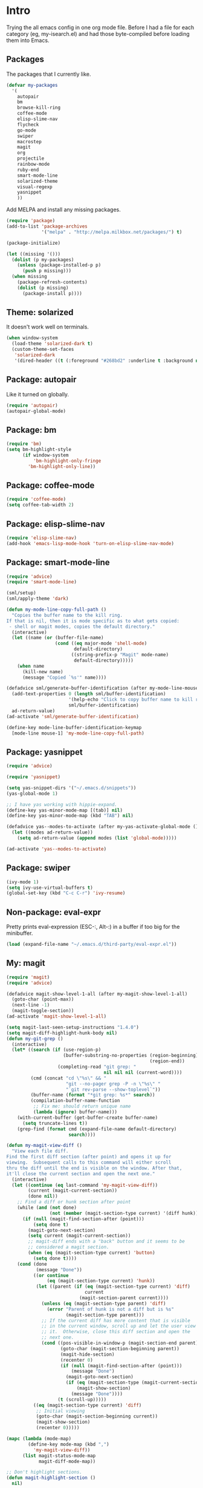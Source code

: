 * Intro

Trying the all emacs config in one org mode file. Before I had a file
for each category (eg, my-isearch.el) and had those byte-compiled
before loading them into Emacs.

** Packages

The packages that I currently like.

#+BEGIN_SRC emacs-lisp
  (defvar my-packages
    '(
      autopair
      bm
      browse-kill-ring
      coffee-mode
      elisp-slime-nav
      flycheck
      go-mode
      swiper
      macrostep
      magit
      org
      projectile
      rainbow-mode
      ruby-end
      smart-mode-line
      solarized-theme
      visual-regexp
      yasnippet
      ))
#+END_SRC

Add MELPA and install any missing packages.

#+BEGIN_SRC emacs-lisp
  (require 'package)
  (add-to-list 'package-archives
               '("melpa" . "http://melpa.milkbox.net/packages/") t)

  (package-initialize)

  (let ((missing '()))
    (dolist (p my-packages)
      (unless (package-installed-p p)
        (push p missing)))
    (when missing
      (package-refresh-contents)
      (dolist (p missing)
        (package-install p))))

#+END_SRC

** Theme: solarized

It doesn't work well on terminals.

#+BEGIN_SRC emacs-lisp
(when window-system
  (load-theme 'solarized-dark t)
  (custom-theme-set-faces
   'solarized-dark
   '(dired-header ((t (:foreground "#268bd2" :underline t :background nil))))))
#+END_SRC

** Package: autopair

Like it turned on globally.

#+BEGIN_SRC emacs-lisp
(require 'autopair)
(autopair-global-mode)
#+END_SRC

** Package: bm

#+BEGIN_SRC emacs-lisp
(require 'bm)
(setq bm-highlight-style
      (if window-system
          'bm-highlight-only-fringe
        'bm-highlight-only-line))

#+END_SRC

** Package: coffee-mode
#+BEGIN_SRC emacs-lisp
(require 'coffee-mode)
(setq coffee-tab-width 2)
#+END_SRC

** Package: elisp-slime-nav
#+BEGIN_SRC emacs-lisp
(require 'elisp-slime-nav)
(add-hook 'emacs-lisp-mode-hook 'turn-on-elisp-slime-nav-mode)
#+END_SRC

** Package: smart-mode-line

#+BEGIN_SRC emacs-lisp
(require 'advice)
(require 'smart-mode-line)

(sml/setup)
(sml/apply-theme 'dark)

(defun my-mode-line-copy-full-path ()
  "Copies the buffer name to the kill ring.
If that is nil, then it is mode specific as to what gets copied:
 - shell or magit modes, copies the default directory."
  (interactive)
  (let ((name (or (buffer-file-name)
                  (cond ((eq major-mode 'shell-mode)
                         default-directory)
                        ((string-prefix-p "Magit" mode-name)
                         default-directory)))))
    (when name
      (kill-new name)
      (message "Copied `%s'" name))))

(defadvice sml/generate-buffer-identification (after my-mode-line-mouse-click (&rest ignored))
  (add-text-properties 0 (length sml/buffer-identification)
                       '(help-echo "Click to copy buffer name to kill ring")
                       sml/buffer-identification)
  ad-return-value)
(ad-activate 'sml/generate-buffer-identification)

(define-key mode-line-buffer-identification-keymap
  [mode-line mouse-1] 'my-mode-line-copy-full-path)
#+END_SRC

** Package: yasnippet
#+BEGIN_SRC emacs-lisp
(require 'advice)

(require 'yasnippet)

(setq yas-snippet-dirs '("~/.emacs.d/snippets"))
(yas-global-mode 1)

;; I have yas working with hippie-expand.
(define-key yas-minor-mode-map [(tab)] nil)
(define-key yas-minor-mode-map (kbd "TAB") nil)

(defadvice yas--modes-to-activate (after my-yas-activate-global-mode ())
  (let ((modes ad-return-value))
    (setq ad-return-value (append modes (list 'global-mode)))))

(ad-activate 'yas--modes-to-activate)
#+END_SRC

** Package: swiper
#+BEGIN_SRC emacs-lisp
(ivy-mode 1)
(setq ivy-use-virtual-buffers t)
(global-set-key (kbd "C-c C-r") 'ivy-resume)
#+END_SRC

** Non-package: eval-expr

Pretty prints eval-expression (ESC-:, Alt-:) in a buffer if too big
for the minibuffer.

#+BEGIN_SRC emacs-lisp
(load (expand-file-name "~/.emacs.d/third-party/eval-expr.el"))
#+END_SRC

** My: magit
#+BEGIN_SRC emacs-lisp
(require 'magit)
(require 'advice)

(defadvice magit-show-level-1-all (after my-magit-show-level-1-all)
  (goto-char (point-max))
  (next-line -1)
  (magit-toggle-section))
(ad-activate 'magit-show-level-1-all)

(setq magit-last-seen-setup-instructions "1.4.0")
(setq magit-diff-highlight-hunk-body nil)
(defun my-git-grep ()
  (interactive)
  (let* ((search (if (use-region-p)
                     (buffer-substring-no-properties (region-beginning)
                                                     (region-end))
                   (completing-read "git grep: "
                                    nil nil nil (current-word))))
         (cmd (concat "cd \"%s\" && "
                      "git --no-pager grep -P -n \"%s\" "
                      "`git rev-parse --show-toplevel`"))
         (buffer-name (format "*git grep: %s*" search))
         (compilation-buffer-name-function
          ;; Fix me: should return unique name
          (lambda (ignore) buffer-name)))
    (with-current-buffer (get-buffer-create buffer-name)
      (setq truncate-lines t))
    (grep-find (format cmd (expand-file-name default-directory)
                       search))))

(defun my-magit-view-diff ()
  "View each file diff.
Find the first diff section (after point) and opens it up for
viewing.  Subsequent calls to this command will either scroll
thru the diff until the end is visible on the window. After that,
it'll close the current section and open the next one."
  (interactive)
  (let ((continue (eq last-command 'my-magit-view-diff))
        (current (magit-current-section))
        (done nil))
    ;; Find a diff or hunk section after point
    (while (and (not done)
                (not (member (magit-section-type current) '(diff hunk))))
      (if (null (magit-find-section-after (point)))
          (setq done t)
        (magit-goto-next-section)
        (setq current (magit-current-section))
        ;; magit-diff ends with a "back" button and it seems to be
        ;; considered a magit section.
        (when (eq (magit-section-type current) 'button)
          (setq done t))))
    (cond (done
           (message "Done"))
          ((or continue
               (eq (magit-section-type current) 'hunk))
           (let ((parent (if (eq (magit-section-type current) 'diff)
                             current
                           (magit-section-parent current))))
             (unless (eq (magit-section-type parent) 'diff)
               (error "Parent of hunk is not a diff but is %s"
                      (magit-section-type parent)))
             ;; If the current diff has more content that is visible
             ;; in the current window, scroll up and let the user view
             ;; it.  Otherwise, close this diff section and open the
             ;; next one.
             (cond ((pos-visible-in-window-p (magit-section-end parent))
                    (goto-char (magit-section-beginning parent))
                    (magit-hide-section)
                    (recenter 0)
                    (if (null (magit-find-section-after (point)))
                        (message "Done")
                      (magit-goto-next-section)
                      (if (eq (magit-section-type (magit-current-section)) 'diff)
                          (magit-show-section)
                        (message "Done"))))
                   (t (scroll-up)))))
          ((eq (magit-section-type current) 'diff)
           ;; Initial viewing
           (goto-char (magit-section-beginning current))
           (magit-show-section)
           (recenter 0)))))

(mapc (lambda (mode-map)
        (define-key mode-map (kbd ",")
          'my-magit-view-diff))
      (list magit-status-mode-map
            magit-diff-mode-map))

;; Don't highlight sections.
(defun magit-highlight-section ()
  nil)

(add-hook 'magit-log-edit-mode-hook 'turn-on-auto-fill)

(setq magit-status-buffer-switch-function 'switch-to-buffer)

;; (defun my-magit-close-current-open-next ()
;;   (interactive)
;;   (magit-goto-parent-section)
;;   (magit-toggle-section)
;;   (magit-goto-next-section)
;;   (recenter 0))

;; (defun my-magit-click ()
;;   (cond ((memq major-mode '(magit-log-mode magit-branch-manager-mode))
;;          (magit-show-item-or-scroll-up))
;;         ((eq major-mode 'magit-status-mode)
;;          (let* ((current (magit-current-section))
;;                 (current-title (format "%s" (magit-section-title current)))
;;                 (parent (magit-section-parent current)))
;;            (if (and parent
;;                     (eq (magit-section-title parent) 'stashes))
;;                (magit-show-item-or-scroll-up)
;;              (unless (string-prefix-p "@@" current-title)
;;                (magit-toggle-section)))))
;;         ((memq major-mode '(magit-wazzup-mode
;;                             magit-commit-mode
;;                             magit-log-edit-mode
;;                             magit-stash-mode
;;                             magit-reflog-mode
;;                             magit-diff-mode))
;;          (magit-toggle-section))))

#+END_SRC

** My: org mode
#+BEGIN_SRC emacs-lisp
  (require 'org)

  (set-register ?t '(file . "~/Dropbox/Notes/todo.org"))

  (setq org-agenda-files '("~/Dropbox/Notes"))

  (add-hook 'org-mode-hook
            (lambda ()
              ;; 3rd arg T says to modify the buffer-local hook
              (remove-hook 'before-save-hook 'delete-trailing-whitespace t)
              (linum-mode -1)
              (setq cursor-type 'bar)))

  (org-babel-do-load-languages
   'org-babel-load-languages
   '(
     ;; (awk . t)
     ;; (calc . t)
     ;; (clojure . t)
     (emacs-lisp . t)
     ;; (gnuplot . t)
     ;; (haskell . t)
     ;; (ocaml . t)
     ;; (org . t)
     (python . t)
     (ruby . t)
     ;; (sh . t)
     ;; (sql . t)
     ;; (sqlite . t)
     ))

  (setq org-hide-leading-stars t)
  (setq org-special-ctrl-a/e t)
  (setq org-special-ctrl-k nil)
  (setq org-return-follows-link t)
  (setq org-use-speed-commands t)
  (setq org-hide-leading-stars nil)
  (setq org-fontify-done-headline t)
  (setq org-closed-keep-when-no-todo t)
  (setq org-log-done 'time)

  (custom-set-faces
    '(org-done ((t (:strike-through t))))
    '(org-headline-done ((t (:strike-through t)))))

  (defun my-org-insert-chrome-link ()
    (interactive)
    (let ((subject (do-applescript "tell application \"Google Chrome\"
                                    title of active tab of front window
                                    end tell"))
          (url (do-applescript "tell application \"Google Chrome\"
                                URL of active tab of front window
                                end tell")))
      (insert (org-make-link-string url subject))))

#+END_SRC

** My: Sublime-like
#+BEGIN_SRC emacs-lisp
(defun my-swap-line-or-region-down ()
  "Move the current line or region down one line."
  (interactive "*")
  (let (beg end line reg-beg reg-end)
    (when (use-region-p)
      (setq reg-beg (region-beginning))
      (setq reg-end (region-end)))
    ;; Save & delete the next line.
    (save-excursion
      (forward-line 1)
      (setq beg (point))
      (forward-line 1)
      (setq end (point)))
    (setq line (buffer-substring beg end))
    (delete-region beg end)
    (when reg-beg (goto-char reg-beg))
    (beginning-of-line)
    (insert line)
    (when reg-beg
      (set-mark (+ reg-beg (length line)))
      (goto-char (+ reg-end (length line)))
      (setq deactivate-mark nil))))

(defun my-swap-line-or-region-up ()
  "Move the current line or region up one line."
  (interactive "*")
  (let (beg end line reg-beg reg-end)
    (when (use-region-p)
      (setq reg-beg (region-beginning))
      (setq reg-end (region-end)))
    ;; Save & delete the previous line.
    (save-excursion
      (when reg-beg (goto-char reg-beg))
      (forward-line -1)
      (setq beg (point))
      (forward-line 1)
      (setq end (point)))
    (setq line (buffer-substring beg end))
    (delete-region beg end)
    (save-excursion
      (when reg-end (goto-char (- reg-end (length line))))
      (forward-line 1)
      (insert line))
    (when reg-end
      (set-mark (- reg-beg (length line)))
      (goto-char (- reg-end (length line)))
      (setq deactivate-mark nil))))

(defvar my-line-or-region-swap-keymap
  (let ((map (make-sparse-keymap)))
    (define-key map [down] 'my-swap-line-or-region-down)
    (define-key map [up] 'my-swap-line-or-region-up)
    map))

(defun my-start-line-or-region-swap ()
  (interactive)
  (message "Hit [up] or [down] to move region or line in that direction")
  (set-temporary-overlay-map my-line-or-region-swap-keymap t))

(defun my-duplicate-line-or-region ()
  "Duplicate line or current region."
  (interactive "*")
  (if (use-region-p)
      (let* ((start (region-beginning))
             (end (region-end))
             (region (buffer-substring start end)))
        (cond ((= (point) start)
               (goto-char end)
               (insert region)
               (goto-char start))
              (t (insert region)))
        (set-mark end)
        (setq deactivate-mark nil))
    (let ((line (buffer-substring (point-at-bol) (point-at-eol)))
          (column (current-column)))
      (end-of-line)
      (if (eobp)
          (insert "\n")
        (forward-char 1))
      (save-excursion
        (insert line)
        (unless (eobp) (insert "\n")))
      (move-to-column column))))

(defun my-comment-line-or-region ()
  "Comment or uncomment the current line or region."
  (interactive "*")
  (cond ((use-region-p)
         (let ((start (region-beginning))
               (end (region-end)))
           (save-excursion
             (goto-char start)
             (setq start (point-at-bol))
             (goto-char end)
             (setq end
                   ;; Sublime-like behavior: If the region extends to
                   ;; the beginning of a line, don't include that
                   ;; line.
                   (cond ((bolp)
                          (forward-char -1)
                          (point))
                         (t (point-at-eol)))))
           (comment-or-uncomment-region start end)
           (setq deactivate-mark nil)))
        (t
         (comment-or-uncomment-region (point-at-bol)
                                      (point-at-eol)))))

(defun my-sublime-expand-selection-to-indentation ()
  (interactive)
  "Expand selection to the next indentation level.
Inspired by Sublime Text."
  (let ((n (current-indentation))
        (beg (point-at-bol))
        (end (point-at-eol)))
    ;; when region is active & transient mark mode is
    ;; turned on, we expand to make that region bigger
    (when (and (use-region-p) transient-mark-mode)
      (setq beg (region-beginning)
            end (region-end))
      (save-excursion
        ;; get the min indentation within the region
        (goto-char beg)
        (forward-line 1)
        (while (< (point) end)
          (setq n (min n (current-indentation)))
          (forward-line 1))
        ;; get the min indentation of line before
        ;; region start, line after region start or n
        (setq n
              (max (progn
                     (goto-char beg)
                     (forward-line -1)
                     (if (bobp) 0 (current-indentation)))
                   (progn
                     (goto-char end)
                     (forward-line 1)
                     (if (eobp) 0 (current-indentation)))))))
    ;; now expand the region
    (save-excursion
      (goto-char beg)
      (forward-line -1)
      (while (and (>= (current-indentation) n) (not (bobp)))
        (forward-line -1))
      (forward-line 1)
      (setq beg (point-at-bol))
      (goto-char end)
      (forward-line 1)
      (while (and (>= (current-indentation) n) (not (eobp)))
        (forward-line 1))
      (forward-line -1)
      (setq end (point-at-eol)))
    (goto-char beg)
    (set-mark beg)
    (goto-char end)))
#+END_SRC

** My: isearch
#+BEGIN_SRC emacs-lisp
(defun my-isearch-search-for-selected ()
  (let ((isearch-word t)
        (isearch-forward t)
        (beg (min (mark) (point)))
        (string (buffer-substring-no-properties (mark) (point))))
    (unless (string-match "^\n*$" string)
      (deactivate-mark)
      (save-excursion
        (call-interactively 'isearch-forward)
        (goto-char beg)
        (isearch-yank-string string)
        (message "%d matches" (count-matches string
                                             (point-min)
                                             (point-max)))))))
(defun my-isearch-forward ()
  (interactive)
  (if (let (use-empty-active-region)
        (use-region-p))
      (my-isearch-search-for-selected)
    (call-interactively 'isearch-forward)))

(defun my-isearch-delete-region ()
  (interactive)
  (when isearch-other-end
    (delete-region (point) isearch-other-end)
    (isearch-done)))

;; TODO: handle wrap around
(defun my-isearch-goto-next-non-visible-match ()
  "Go to the next (or previous) match that isn't visible on screen."
  (interactive)
  (let ((next-non-visible-match
         (let ((search-spaces-regexp search-whitespace-regexp))
           (save-excursion
             (cond (isearch-forward
                    (goto-char (window-end))
                    (re-search-forward (regexp-quote isearch-string) nil t))
                   (t
                    (goto-char (window-start))
                    (re-search-backward (regexp-quote isearch-string) nil t)))))))
    (if (null next-non-visible-match)
        (message "No matches found beyond this window")
      (goto-char next-non-visible-match)
      (cond (isearch-forward
             (goto-char (point-at-bol))
             (recenter 4))
            (t
             (goto-char (point-at-eol))
             (recenter -4)))
      (isearch-search)
      (isearch-update))))

(defun my-isearch-yank-whole-word ()
  (interactive)
  (skip-chars-backward "a-zA-Z0-9_-")
  (isearch-yank-internal
   (lambda ()
     (skip-chars-forward "a-zA-Z0-9_-")
     (point))))

(setq isearch-allow-scroll t)
(setq isearch-lazy-highlight-initial-delay 0)

(define-key isearch-mode-map "\r" 'isearch-repeat-forward)
(define-key isearch-mode-map (kbd "<return>") 'isearch-repeat-forward)
(define-key isearch-mode-map (kbd "<S-return>") 'isearch-repeat-backward)
;(define-key isearch-mode-map (kbd "<backspace>") 'my-isearch-delete-region)
(define-key isearch-mode-map (kbd "C-K") 'isearch-query-replace-regexp)
(define-key isearch-mode-map (kbd "C-d") 'my-isearch-yank-whole-word)
(define-key isearch-mode-map (kbd "C-k") 'isearch-query-replace)
(define-key isearch-mode-map (kbd "C-o") 'isearch-occur)
(define-key isearch-mode-map (kbd "C-v") 'my-isearch-goto-next-non-visible-match)

#+END_SRC

** My: dired
#+BEGIN_SRC: emacs-lisp
(require 'dired-x)

(defun my-dired ()
  (interactive)
  (let ((file-name buffer-file-name))
    (dired default-directory)
    (when file-name
      (dired-goto-file file-name))))

(defun my-dired-find-file ()
  (interactive)
  (if (/= (line-beginning-position) 1)
      (dired-find-file)
    (let ((dir (expand-file-name default-directory)))
      (kill-new dir)
      (message "Copied: '%s'" dir))))

(defun my-dired-first-file ()
  (interactive)
  (goto-char (point-min))
  (dired-next-line 1))

(defun my-dired-last-file ()
  (interactive)
  (goto-char (point-max))
  (dired-previous-line 1))

(defun my-dired-right-arrow-key ()
  (interactive)
  (if (or (let ((use-empty-active-region t))
            (use-region-p))
          (= (line-beginning-position) 1))
      (forward-char 1)
    (dired-find-file)))

(when (eq system-type 'darwin)
  (setq dired-guess-shell-alist-user
        '(("\\.pdf\\'" "open -a Preview")
          ("\\.html?\\'" "open -a 'Google Chrome'"))))

(add-hook 'dired-mode-hook
          (lambda ()
            (linum-mode -1)
            (dired-omit-mode 1)
            (dired-hide-details-mode 1)
            (define-key dired-mode-map (kbd "D") 'dired-hide-details-mode)
            (setq dired-dwim-target t)
            (setq dired-omit-size-limit nil)
            (define-key dired-mode-map (kbd ",") 'dired-prev-dirline)
            (define-key dired-mode-map (kbd ".") 'dired-next-dirline)
            (define-key dired-mode-map [mouse-2] 'dired-find-file)
            (define-key dired-mode-map "a" 'my-dired-first-file)
            (define-key dired-mode-map "z" 'my-dired-last-file)
            (define-key dired-mode-map "f" 'my-isearch-forward)
            (define-key dired-mode-map "r" 'wdired-change-to-wdired-mode)
            (define-key dired-mode-map (kbd "C-m") 'my-dired-find-file)
            (define-key dired-mode-map (kbd "SPC") 'scroll-up)
            (define-key dired-mode-map (kbd "S-SPC") 'scroll-down)
            (define-key dired-mode-map [left] 'dired-up-directory)
            (define-key dired-mode-map [right] 'my-dired-right-arrow-key)))

#+END_SRC
** My: shell
#+BEGIN_SRC emacs-lisp
(setenv "PAGER" "cat")

(defun my-shell-forward-char-or-previous-history (&optional arg)
  (interactive "p")
  (if (eobp)
      (comint-previous-input arg)
    (forward-char arg)))

(defun my-shell-next-line-or-next-history (&optional arg)
  (interactive "p")
  (if (eobp)
      (comint-next-input arg)
    (next-line arg)))

(defun my-shell-erase-buffer ()
  (interactive)
  (erase-buffer)
  (comint-send-input))

(defvar my-shell-bash-esc-dot-counter 0)
(defvar my-shell-bash-esc-dot-last-insertion nil)

(defun my-shell-bash-esc-dot ()
  "Same as Esc-. in bash; insert previous command's last word."
  (interactive)
  (let* ((continue (eq last-command 'my-shell-bash-esc-dot))
         (count (if continue (1+ my-shell-bash-esc-dot-counter) 0))
         (cmd (comint-previous-input-string count))
         (last (if (string-match "\\([`'\"]\\)[^`'\"]+?\\1\\s-*$" cmd)
                   (match-string 0 cmd)
                 (car (last (split-string cmd " " t))))))
    (setq my-shell-bash-esc-dot-counter count)
    (when last
      (when continue
        (delete-region (point)
                       (save-excursion
                         (search-backward my-shell-bash-esc-dot-last-insertion
                                          (point-at-bol)))))
      (setq my-shell-bash-esc-dot-last-insertion last)
      (insert last))))

(defun my-shell-bash-clear-screen ()
  (interactive)
  (recenter-top-bottom 0))

(defun my-shell (&optional arg)
  "Create a new shell (with prefix arg) or switch to a shell buffer."
  (interactive "P")
  (if arg
      (shell (generate-new-buffer-name "*shell*"))
    (let (shells others)
      (dolist (buf (buffer-list))
        (when (eq (with-current-buffer buf major-mode) 'shell-mode)
          (if (string-match "^[*]shell[*]" (buffer-name buf))
              (push buf shells)
            (push buf others))))
      ;; Sort the shells named "*shell*", "*shell*<1>" by their names.
      (setq shells (sort shells (lambda (x y)
                                  (string-lessp (buffer-name x)
                                                (buffer-name y)))))
      ;; Sort the shells not named "*shell*" etc. by their
      ;; creation time.
      (setq others (sort others (lambda (x y)
                                  (< (with-current-buffer x
                                       my-shell-mode-created-at)
                                     (with-current-buffer y
                                       my-shell-mode-created-at)))))
      (cond ((and (null shells) (null others))
             (shell))
            ((eq major-mode 'shell-mode)
             (let ((cur (current-buffer)))
               (switch-to-buffer (if (string-match "^[*]shell[*]" (buffer-name))
                                     (or (cadr (memq cur shells))
                                         (car others)
                                         (car shells))
                                   (or (cadr (memq cur others))
                                       (car shells)
                                       (car others))))))
            (t (switch-to-buffer (or (car shells)
                                     (car others))))))))

(defvar my-shell-mode-created-at nil)
(make-variable-buffer-local 'my-shell-mode-created-at)

(add-hook 'shell-mode-hook
          (lambda ()
            (setq my-shell-mode-created-at (float-time))
            (linum-mode -1)
            (setq line-number-mode nil
                  column-number-mode nil)
            (setq comint-input-ignoredups t)
            (setq comint-scroll-to-bottom-on-input nil)
            (setq comint-scroll-show-maximum-output nil)
            (toggle-truncate-lines 1)
            (define-key shell-mode-map (kbd "C-<up>")
              'comint-previous-prompt)
            (define-key shell-mode-map (kbd "C-<down>")
              'comint-next-prompt)
            (define-key shell-mode-map (kbd "C-c e")
              'my-shell-erase-buffer)
            (define-key shell-mode-map (kbd "C-l")
              'my-shell-bash-clear-screen)
            (define-key shell-mode-map (kbd "<right>")
              'my-shell-forward-char-or-previous-history)
            (define-key shell-mode-map (kbd "<down>")
              'my-shell-next-line-or-next-history)
            (define-key shell-mode-map (kbd "M-.")
              'my-shell-bash-esc-dot)))

#+END_SRC
** My: occur
#+BEGIN_SRC emacs-lisp
(defun my-occur-mode-display-occurrence ()
  (interactive)
  (occur-mode-display-occurrence)
  (occur-next))

(define-key occur-mode-map (kbd "n")
  'my-occur-mode-display-occurrence)
#+END_SRC
** My: view
#+BEGIN_SRC emacs-lisp
(require 'view)

(defun my-view-scroll-down-one-line ()
  (interactive)
  (scroll-down 1))

(defun my-view-scroll-up-one-line ()
  (interactive)
  (scroll-up 1))

(defun my-view-top-of-window ()
  (interactive)
  (recenter 0))

(defun my-view-center-in-window ()
  (interactive)
  (recenter))

(defun my-view-botton-of-window ()
  (interactive)
  (recenter -1))

(define-key view-mode-map (kbd "SPC") 'View-scroll-page-forward)
(define-key view-mode-map (kbd "j") 'View-scroll-page-forward)
(define-key view-mode-map (kbd "S-SPC") 'View-scroll-page-backward)
(define-key view-mode-map (kbd "k") 'View-scroll-page-backward)
(define-key view-mode-map "q" 'View-exit-and-edit)
(define-key view-mode-map (kbd "a") 'beginning-of-buffer)
(define-key view-mode-map (kbd "z") 'end-of-buffer)
(define-key view-mode-map (kbd "f") 'my-isearch-forward)
#+END_SRC
** My: window-system
#+BEGIN_SRC emacs-lisp
(when window-system
  (global-hl-line-mode 1)

  (let ((shell-path (shell-command-to-string "$SHELL -c 'echo -n $PATH'")))
    (setenv "PATH" shell-path)
    (setq exec-path (split-string shell-path path-separator)))

  ;; Center Emacs's position on screen
  (let* ((height 40)
         (width 80)
         (screen-height (x-display-pixel-height))
         (screen-width (x-display-pixel-width))
         (top (/ (- screen-height (frame-pixel-height)) 2))
         (left (/ (- screen-width (frame-pixel-width)) 2)))
    (add-to-list 'default-frame-alist (cons 'height 40))
    (add-to-list 'default-frame-alist (cons 'width 80))
    (add-to-list 'default-frame-alist (cons 'top top))
    (add-to-list 'default-frame-alist (cons 'left left)))

  (set-frame-parameter nil 'alpha '(100 100))

  (setq frame-title-format
        '((:eval (if (buffer-file-name)
                     (abbreviate-file-name (buffer-file-name))
                   "%b"))))

  )
#+END_SRC

** My: help
#+BEGIN_SRC emacs-lisp
(require 'help-mode)

(defun my-help-push-next-button ()
  (interactive)
  (forward-button 1 t)
  (push-button))

(define-key help-mode-map (kbd "b") 'help-go-back)
(define-key help-mode-map (kbd "f") 'help-go-forward)
(define-key help-mode-map (kbd "n") 'forward-button)
(define-key help-mode-map (kbd "p") 'backward-button)
(define-key help-mode-map (kbd "x") 'delete-window)
(define-key help-mode-map (kbd "g") 'my-help-push-next-button)
#+END_SRC
** My Env
*** set-major-mode

When creating a new buffer, use the extension to set the major mode.

#+BEGIN_SRC emacs-lisp
(defun my-set-major-mode ()
  "For temporary buffers, set the mode based on the name.
Defaults to text mode. Yasnippets won't be turned on for
Fundamental mode."
  (and (null (buffer-file-name))
       (eq major-mode 'fundamental-mode)
       (let ((mode (assoc-default (buffer-name)
                                  auto-mode-alist 'string-match)))
         (if (and mode (not (consp mode)))
             (funcall mode)
           (text-mode))
         t)))

(setq-default major-mode 'my-set-major-mode)
#+END_SRC

*** Registers hold some useful Dired locations

#+BEGIN_SRC emacs-lisp
(let ((registers '((?d . "~/Desktop")
                   (?e . "~/my/dotfiles/emacs/emacs.d/my-emacs.org")
                   (?~ . "~"))))
  (dolist (reg registers)
    (set-register (car reg) (cons 'file (cdr reg)))))
#+END_SRC

*** Other env setup

#+BEGIN_SRC emacs-lisp

(defun my-show-trailing-whitespace ()
  (setq show-trailing-whitespace t))

(let ((trailing-whitespace-mode-hooks
       '(ruby-mode-hook python-mode-hook
                        c-mode-hook
                        c++-mode-hook
                        js-mode-hook
                        java-mode-hook
                        diff-mode-hook
                        emacs-lisp-mode-hook)))
  (dolist (hook trailing-whitespace-mode-hooks)
    (add-hook hook 'my-show-trailing-whitespace)))

(require 'uniquify)
(setq uniquify-buffer-name-style 'post-forward-angle-brackets)

(setq message-log 16384)
(visual-line-mode 1)
(setq save-interprogram-paste-before-kill t)
(setq highlight-nonselected-windows t)
(setq echo-keystrokes 0.1)
(setq vc-follow-symlinks t)
(setq mouse-drag-copy-region t)
(setq-default indent-tabs-mode nil)
(setq make-backup-files nil)
(setq inhibit-splash-screen t)
(setq inhibit-startup-message t)
(setq inhibit-startup-echo-area-message "sri")
(setq initial-scratch-message nil)
(setq visible-bell nil)
(setq ring-bell-function (lambda ()))
(setq disabled-command-hook nil)
(setq kill-whole-line t)
(setq kill-read-only-ok t)
(setq mouse-yank-at-point t)
(setq sentence-end-double-space nil)
;; Help char is `?' so C-x ? will list all the
;; keys bound to C-x.
(setq help-char ??)
(setq scroll-error-top-bottom t)

(setq Man-width 80)

(add-hook 'before-save-hook 'delete-trailing-whitespace)

(setq eval-expression-print-length nil)
(setq eval-expression-print-level nil)
(setq enable-recursive-minibuffers t)

(put 'erase-buffer 'disabled nil)
(fset 'yes-or-no-p 'y-or-n-p)

(winner-mode 1)
(if (fboundp 'menu-bar-mode) (menu-bar-mode -1))
(if (fboundp 'tool-bar-mode) (tool-bar-mode -1))
(if (fboundp 'scroll-bar-mode) (scroll-bar-mode -1))
(line-number-mode t)
(column-number-mode t)
(blink-cursor-mode -1)
(auto-compression-mode t)
(transient-mark-mode 1)
(show-paren-mode t)
(server-start)

(global-linum-mode 1)
(setq linum-format
      (if window-system "%d" "%d "))

(setq diff-switches '("-u"))

(make-variable-buffer-local 'line-number-mode)
(make-variable-buffer-local 'column-number-mode)

(require 'hippie-exp)

(setq hippie-expand-try-functions-list
      '(
        yas-hippie-try-expand
        try-expand-dabbrev
        try-expand-dabbrev-all-buffers
        try-expand-dabbrev-from-kill
        try-complete-file-name
        try-complete-lisp-symbol))

(global-font-lock-mode t)

(add-hook 'focus-out-hook
          (lambda ()
            (when (and buffer-file-name
                       (buffer-modified-p))
              (save-buffer))))

;; Eval expr:
(require 'eval-expr)

(eval-expr-install)
(setq eval-expr-print-function 'pp
      eval-expr-print-level nil
      eval-expr-print-length nil)

#+END_SRC

** Key bindings
#+BEGIN_SRC emacs-lisp
(global-set-key (kbd "<C-tab>") 'my-switch-to-buffer)
(global-set-key (kbd "C-\\") 'other-frame)
(global-set-key (kbd "C-a") 'my-beginning-of-line)
(global-set-key (kbd "C-b") 'backward-kill-word)
(global-set-key (kbd "C-d") 'kill-word)
(global-set-key (kbd "C-f") 'my-isearch-forward)
(global-set-key (kbd "C-i") 'my-hippie-tab)
(global-set-key (kbd "C-j") 'other-window)
(global-set-key (kbd "C-k") 'my-kill-line-or-region)
(global-set-key (kbd "C-m") 'newline-and-indent)
(global-set-key (kbd "C-n") 'execute-extended-command)
(global-set-key (kbd "C-o") 'my-ffap-or-find-file)
(global-set-key (kbd "C-p") 'my-shell)
(global-set-key (kbd "C-r") 'vr/query-replace)
(global-set-key (kbd "C-s") 'save-buffer)
(global-set-key (kbd "C-v") 'ivy-switch-buffer)
(global-set-key (kbd "C-w") 'my-kill-current-buffer)
(global-set-key (kbd "C-y") 'my-yank)
(global-set-key (kbd "C-z") 'undo)

(global-set-key (kbd "C-c C") 'org-capture)
(global-set-key (kbd "C-c TAB") 'yas/expand)
(global-set-key (kbd "C-c \\") 'align-regexp)
(global-set-key (kbd "C-c a") 'org-agenda)
(global-set-key (kbd "C-c c") 'calendar)
(global-set-key (kbd "C-c g") 'my-git-grep)
(global-set-key (kbd "C-c i") 'my-change-inside-pair)
(global-set-key (kbd "C-c l") 'toggle-truncate-lines)
(global-set-key (kbd "C-c o") 'occur)
(global-set-key (kbd "C-c s") 'sort-lines)

(global-set-key (kbd "<M-SPC>") 'my-just-one-space)
(global-set-key (kbd "<M-down>") 'scroll-up)
(global-set-key (kbd "<M-return>") 'my-dired)
(global-set-key (kbd "<M-up>") 'scroll-down)
(global-set-key (kbd "M-'") 'my-emacs-lisp-eval)
(global-set-key (kbd "M-,") 'beginning-of-buffer)
(global-set-key (kbd "M-.") 'end-of-buffer)
(global-set-key (kbd "M-0") 'delete-window)
(global-set-key (kbd "M-1") 'delete-other-windows)
(global-set-key (kbd "M-2") 'split-window-vertically)
(global-set-key (kbd "M-3") 'split-window-horizontally)
(global-set-key (kbd "M-;") 'my-comment-line-or-region)
(global-set-key (kbd "M-<down>") 'scroll-up)
(global-set-key (kbd "M-<up>") 'scroll-down)
(global-set-key (kbd "M-D") 'my-duplicate-line-or-region)
(global-set-key (kbd "M-E") 'mc/edit-lines)
(global-set-key (kbd "M-N") 'bm-previous)
(global-set-key (kbd "M-\\") 'my-delete-horizontal-space)
(global-set-key (kbd "M-b") 'bm-toggle)
(global-set-key (kbd "M-d") 'my-dired)
(global-set-key (kbd "M-g") 'goto-line)
(global-set-key (kbd "M-k") 'my-kill-whole-line)
(global-set-key (kbd "M-m") 'magit-status)
(global-set-key (kbd "M-n") 'bm-next)
(global-set-key (kbd "M-o") 'projectile-find-file)

(global-set-key (kbd "<home>") 'beginning-of-buffer)
(global-set-key (kbd "<end>") 'end-of-buffer)

(defvar ctl-c-r-map)
(define-prefix-command 'ctl-c-r-map)
(define-key global-map (kbd "C-c r") ctl-c-r-map)
(global-set-key (kbd "C-c r n") 'my-remove-non-ascii-chars)

(global-set-key (kbd "C-x l") 'my-count-lines-buffer)
(global-set-key (kbd "C-x r K") 'my-copy-from-starting-col-till-eol)
(global-set-key (kbd "C-x s") 'my-start-line-or-region-swap)
(global-set-key (kbd "C-x v -") 'my-unsaved-changes)

;; Unbind
(cl-flet ((unset-key-in-mode (mode &rest keys)
            (lexical-let ((keys keys)
                          (hook (intern (format "%s-hook" mode))))
              (add-hook hook
                        (lambda ()
                          (dolist (key keys)
                            (local-unset-key (kbd key))))))))

  (unset-key-in-mode 'lisp-interaction-mode "C-j")
  (unset-key-in-mode 'magit-status-mode "M-1" "M-2" "M-3")

  (let ((magit-modes '(magit-log-mode
                       magit-branch-manager-mode
                       magit-status-mode
                       magit-wazzup-mode
                       magit-log-edit-mode
                       magit-stash-mode
                       magit-reflog-mode
                       magit-diff-mode)))
    (dolist (mode magit-modes)
      (unset-key-in-mode mode "C-w")))

  (unset-key-in-mode 'shell-mode "C-d")

  (unset-key-in-mode 'org-mode "C-j" "C-," "<S-return>")

  )
#+END_SRC

** Some Miscellaneous functions
#+BEGIN_SRC emacs-lisp
(defvar my-change-inside-pair-overlay nil)
(make-variable-buffer-local 'my-change-inside-pair-overlay)

(defun my-change-inside-pair-unhighlight ()
  (delete-overlay my-change-inside-pair-overlay))

;; This shows a way to briefly highlight a region.
;; This done using the run-at-time function.
;; But that function can't delay execution depending
;; on what emacs is doing. See Emacs's compile.el
;; and search for pre-command-hook. It adds a pre-command-hook
;; that cancels the stored timer if execution of run-at-time
;; takes too long. And function remove itself from the pre-command-hook
;; after that.
(defun my-change-inside-pair (arg)
  (interactive "P")
  (let* ((start-string (format "%c" (read-event)))
         (end-string (or (cdr (assoc start-string '(("(" . ")")
                                                    ("{" . "}")
                                                    ("[" . "]")
                                                    ("<" . ">"))))
                         start-string))
         (start nil)
         (end nil))
    (save-excursion
      (when (search-forward start-string nil t)
        (setq start (point))
        (when (search-forward end-string nil t)
          (setq end (1- (point))))))
    (cond ((null start) (message "Couldn't find starting `%s'" start-string))
          ((null end) (message "Couldn't find ending `%s'" end-string))
          (arg (kill-ring-save start end)
               ;; Briefly highlight the copied region if its visible
               ;; to the user.
               (when (and (pos-visible-in-window-p start (selected-window))
                          (pos-visible-in-window-p end (selected-window)))
                 (when (null my-change-inside-pair-overlay)
                   (setq my-change-inside-pair-overlay (make-overlay 0 0))
                   (overlay-put my-change-inside-pair-overlay
                                'face 'isearch))
                 (move-overlay my-change-inside-pair-overlay
                               start
                               end
                               (current-buffer))
                 (run-at-time 0.3 nil 'my-change-inside-pair-unhighlight))
               (message "Copied `%s'"
                        (buffer-substring-no-properties start end)))
          (t
           (goto-char end)
           (delete-region start end)))))

(defun my-kill-line-or-region (&optional arg)
  (interactive "P")
  (if (use-region-p)
      (kill-region (point) (mark))
    (kill-line arg)))

(defun my-hippie-tab (arg)
  (interactive "*P")
  (cond ((and transient-mark-mode (use-region-p))
         (indent-region (region-beginning) (region-end) nil))
        ((and (eq (char-syntax (preceding-char)) ?w)
              (not (zerop (current-column))))
         (hippie-expand arg))
        (t
         (indent-for-tab-command))))

;;;;;;;;;;;;;;;;;;;;;;;;;;;;;;;;;;;;;;;;

(defun my-find-tag-next ()
  (interactive)
  (find-tag nil t nil))

(defun my-kill-current-buffer ()
  "Kill the current buffer without prompting."
  (interactive)
  (kill-buffer (current-buffer)))

(defun my-transpose-buffers (&optional arg)
  (interactive "p")
  (let* ((windows (window-list nil 'never-minibuffer))
         (selected (pop windows))
         (selected-buffer (window-buffer selected)))
    (when (< arg 0)
      (setq windows (reverse windows)))
    (dotimes (i (length windows))
      (switch-to-buffer (window-buffer (pop windows)))
      (other-window arg))
    (switch-to-buffer selected-buffer)
    (other-window arg)))

(defun my-switch-to-buffer ()
  (interactive)
  (switch-to-buffer (other-buffer (current-buffer) 1)))

(defvar my-yank-keymap
  (let ((map (make-sparse-keymap)))
    (define-key map (kbd "y") 'yank-pop)
    map))

(defun my-yank (arg)
  (interactive "*P")
  (yank arg)
  (unless (window-minibuffer-p)
    (message "Press `y' to yank-pop"))
  (set-temporary-overlay-map my-yank-keymap
                             (lambda ()
                               (memq this-command
                                     '(yank-pop cua-paste-pop)))))

(defun my-quick-hotkey ()
  "Temporarily bind a key to a hotkey.
Key can be any key that invokes a command.  Hotkey is a single
key. Any other key other than the hotkey exits this mode."
  (interactive)
  (let* ((cmd-key (read-key-sequence "Command key: " nil t))
         (cmd (intern-soft (key-binding cmd-key))))
    (if (null cmd)
        (message "No command associated with key `%s'" cmd-key)
      (let* ((prompt (format "Hot key to run `%s': " cmd))
             (hotkey (read-key prompt))
             (hotkey-string (format (if (numberp hotkey) "%c" "<%s>") hotkey))
             (map (make-sparse-keymap)))
        (define-key map (kbd hotkey-string) cmd)
        (call-interactively cmd)
        (set-temporary-overlay-map map t)
        (unless (window-minibuffer-p)
          (with-temp-message (format "`%s' will run the command `%s'"
                                     hotkey-string cmd)
            (sit-for 1.0)))))))

(defun my-count-lines-buffer ()
  (interactive)
  (message "%d lines" (count-lines (point-min) (point-max))))

(defun my-just-one-space (&optional arg)
  "Like just-one-space, but moves across newlines."
  (interactive "*P")
  (just-one-space (if arg nil -1)))

(defun my-delete-horizontal-space (&optional arg)
  (interactive "*P")
  (if arg
      (delete-horizontal-space)
    (delete-region (progn (skip-chars-backward " \t\n\r")
                          (point))
                   (progn (skip-chars-forward " \t\n\r")
                          (point)))))

(defun my-kill-whole-line (&optional arg)
  "Like kill-whole-line but maintains column position."
  (interactive "p")
  (let ((col (current-column)))
    (kill-whole-line arg)
    (move-to-column col)))

(defun my-find-in-directory ()
  (interactive)
  (if (use-region-p)
      (let* ((string (buffer-substring-no-properties (point) (mark)))
             (dir (read-directory-name (format "Searching for %s under: " string))))
        (ag string dir))
    (call-interactively 'ag)))

(defun my-url-decode (&optional arg)
  "Decode the URL.
If a region is selected and the universal argument (C-u) is prefixed,
then the region is replaced with the decoded URL. Otherwise, show the
decoded URL in the minibuffer."
  (interactive "P")
  (let* ((region-active (use-region-p))
         (url (if region-active
                  (buffer-substring-no-properties (point) (mark))
                (read-string "Url: ")))
         (decoded (url-unhex-string url)))
    (cond ((and region-active arg)
           (delete-region (point) (mark))
           (insert decoded))
          (t (message "%s" decoded)))))

(defun my-join-line-down ()
  (interactive)
  (message "down")
  (join-line 1))

(defun my-join-line-up ()
  (interactive)
  (join-line))

(defvar my-join-line-keymap
  (let ((map (make-sparse-keymap)))
    (define-key map [up] 'my-join-line-up)
    (define-key map [down] 'my-join-line-down)
    map))

(defun my-join-line (&optional arg)
  (interactive "*P")
  (join-line arg)
  (message "Hit [up] or [down] to join line up or from below")
  (set-temporary-overlay-map my-join-line-keymap t))

(defun my-emacs-lisp-eval ()
  (interactive)
  (let ((fn (cond ((= (preceding-char) ?\)) 'eval-last-sexp)
                  ((use-region-p) 'eval-region)
                  (t 'eval-defun))))
    (call-interactively fn)))

(defun my-beginning-of-line ()
  "Move to the beginning of line or beginning of non-whitespace chars."
  (interactive "^")
  (if (= (current-column) 0)
      (back-to-indentation)
    (let ((point (point))
          (indentation-start (save-excursion
                               (back-to-indentation)
                               (point))))
      (goto-char (if (<= point indentation-start)
                     (point-at-bol)
                   indentation-start)))))

(require 'ffap)

(defun my-ffap-or-find-file (arg)
  (interactive "P")
  (if arg
      (call-interactively 'find-file)
    (let ((file-at-point (ffap-file-at-point)))
      (if file-at-point
          (let ((linenum
                 (save-excursion
                   (goto-char (point-at-bol))
                   (when (and (search-forward file-at-point (point-at-eol) t 1)
                              (looking-at ":\\([0-9]+\\)"))
                     (string-to-int (buffer-substring-no-properties
                                     (match-beginning 1)
                                     (match-end 1)))))))
            (find-file file-at-point)
            (when linenum
              (goto-line linenum)
              (linum-mode 1)))
        (call-interactively 'find-file)))))

(defun my-remove-non-ascii-chars ()
  (interactive)
  (query-replace-regexp "[^[:ascii:]]" ""))

(defun my-find-file-literally ()
  (interactive)
  (let ((path (buffer-file-name)))
    (kill-buffer (current-buffer))
    (find-file-literally path)))

(defvar my-selective-display-level 0)
(make-variable-buffer-local 'my-selective-display-level)

(defun my-selective-display-next (&optional arg)
  (interactive "P")
  (setq my-selective-display-level (or arg
                                       (if (> my-selective-display-level 8)
                                           0
                                         (+ my-selective-display-level 2))))
  (message "Selective display level: %s" my-selective-display-level)
  (set-selective-display my-selective-display-level))

(defun my-open-latest-downloaded-file ()
  (interactive)
  (let (downloads)
    (dolist (f (directory-files "~/Downloads" 'full nil 'nosort))
      (unless (member (file-name-nondirectory f) '("." ".."))
        (push (cons f (nth 5 (file-attributes f))) downloads)))
    (setq downloads
          (sort downloads (lambda (x y) (time-less-p (cdr y) (cdr x)))))
    (when downloads
      (find-file (caar downloads)))))

(require 'rect) ; for killed-rectangle
(defun my-copy-from-starting-col-till-eol (start end &optional evenly-sized-strings)
  "Copy from starting column till end of line for all lines in region.
With a prefix argument, makes all the copied lines the same
length -- spaces are appended to lines that aren't long enough.
Sets the result to `killed-rectangle', so that a `yank-rectangle'
will bring it back."
  (interactive "r\nP")
  (when (use-region-p)
    (let ((lines '())
          (line nil)
          (max 0)
          (start-column nil))
      (save-excursion
        (goto-char start)
        (setq start-column (current-column))
        ;; Don't include the last line unless the
        ;; cursor is at the end of the line.
        (while (<= (point-at-eol) end)
          (if (< (current-column) start-column)
              (push "" lines)
            (setq line (buffer-substring (point) (point-at-eol)))
            (setq max (max (length line) max))
            (push line lines))
          (forward-line 1)
          (move-to-column start-column))
        (setq lines (nreverse lines))
        (setq killed-rectangle
              (if evenly-sized-strings
                  (mapcar (lambda (s)
                            (concat s (make-string (- max (length s)) ? )))
                          lines)
                lines))
        (setq deactivate-mark t)
        (message "Invoke `yank-rectangle' (%s) to get this rectangle"
                 (mapconcat 'key-description
                            (where-is-internal 'yank-rectangle) ", "))))))

(defun my-unsaved-changes ()
  (interactive)
  (diff-buffer-with-file (current-buffer)))

;; Increase/decrease font size for all buffers.
;;
(defvar my-original-font-size nil)
(defun my-increase-font-size (&optional decrease)
  (interactive)
  (let* ((old (face-attribute 'default :height))
         ;; Increment has to be a multiple of 10.
         (new (+ old (if decrease (- 10) 10)))
         (inc))
    (when (null my-original-font-size)
      (setq my-original-font-size old))
    (setq inc (/ (- new my-original-font-size) 10))
    (message "%s%s: new font size: %s"
             (if (>= inc 0) "+" "-")
             inc
             new)
    (set-face-attribute 'default nil :height new)))
(defun my-decrease-font-size ()
  (interactive)
  (my-increase-font-size 'decrease))

(defun my-toggle-fullscreen ()
  (interactive)
  (cond ((eq window-system 'x)
         (let ((fullp (frame-parameter nil 'fullscreen)))
           (set-frame-parameter nil 'fullscreen
                                (if fullp nil 'fullscreen))))))

(defun my-frame-transparency (arg)
  (interactive "p")
  (set-frame-parameter nil 'alpha (list arg arg)))

#+END_SRC

** Load any private (work specific or home specific) files at the end

#+BEGIN_SRC emacs-lisp
  (let ((private (expand-file-name "~/.emacs.private.el")))
    (when (file-exists-p private)
      (load private)))
#+END_SRC
